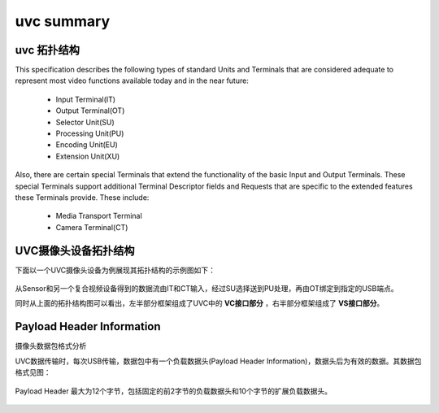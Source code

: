 ==============
uvc summary
==============

uvc 拓扑结构
================

This specification describes the following types of standard Units and Terminals that are
considered adequate to represent most video functions available today and in the near future:

 - Input Terminal(IT)
 - Output Terminal(OT)
 - Selector Unit(SU)
 - Processing Unit(PU)
 - Encoding Unit(EU)
 - Extension Unit(XU)

Also, there are certain special Terminals that extend the functionality of the basic Input and
Output Terminals. These special Terminals support additional Terminal Descriptor fields and
Requests that are specific to the extended features these Terminals provide. These include:

 - Media Transport Terminal
 - Camera Terminal(CT)

UVC摄像头设备拓扑结构
==========================

下面以一个UVC摄像头设备为例展现其拓扑结构的示例图如下：

.. figure:: ../_static/uvc_camera.png
    :align: center
    :alt: Images
    :figclass: align-center

从Sensor和另一个复合视频设备得到的数据流由IT和CT输入，经过SU选择送到PU处理，再由OT绑定到指定的USB端点。

同时从上面的拓扑结构图可以看出，左半部分框架组成了UVC中的 **VC接口部分** ，右半部分框架组成了 **VS接口部分**。


Payload Header Information
============================

摄像头数据包格式分析

UVC数据传输时，每次USB传输，数据包中有一个负载数据头(Payload Header Information)，数据头后为有效的数据。其数据包格式见图：

.. figure:: ../_static/data_format.png
    :align: center
    :alt: Images
    :figclass: align-center

Payload Header 最大为12个字节，包括固定的前2字节的负载数据头和10个字节的扩展负载数据头。

.. figure:: ../_static/payload_header_format.png
    :align: center
    :alt: Images
    :figclass: align-center